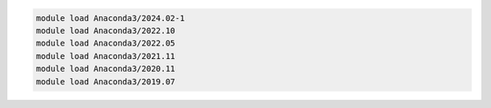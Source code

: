.. code-block:: console

    module load Anaconda3/2024.02-1
    module load Anaconda3/2022.10
    module load Anaconda3/2022.05
    module load Anaconda3/2021.11
    module load Anaconda3/2020.11
    module load Anaconda3/2019.07

